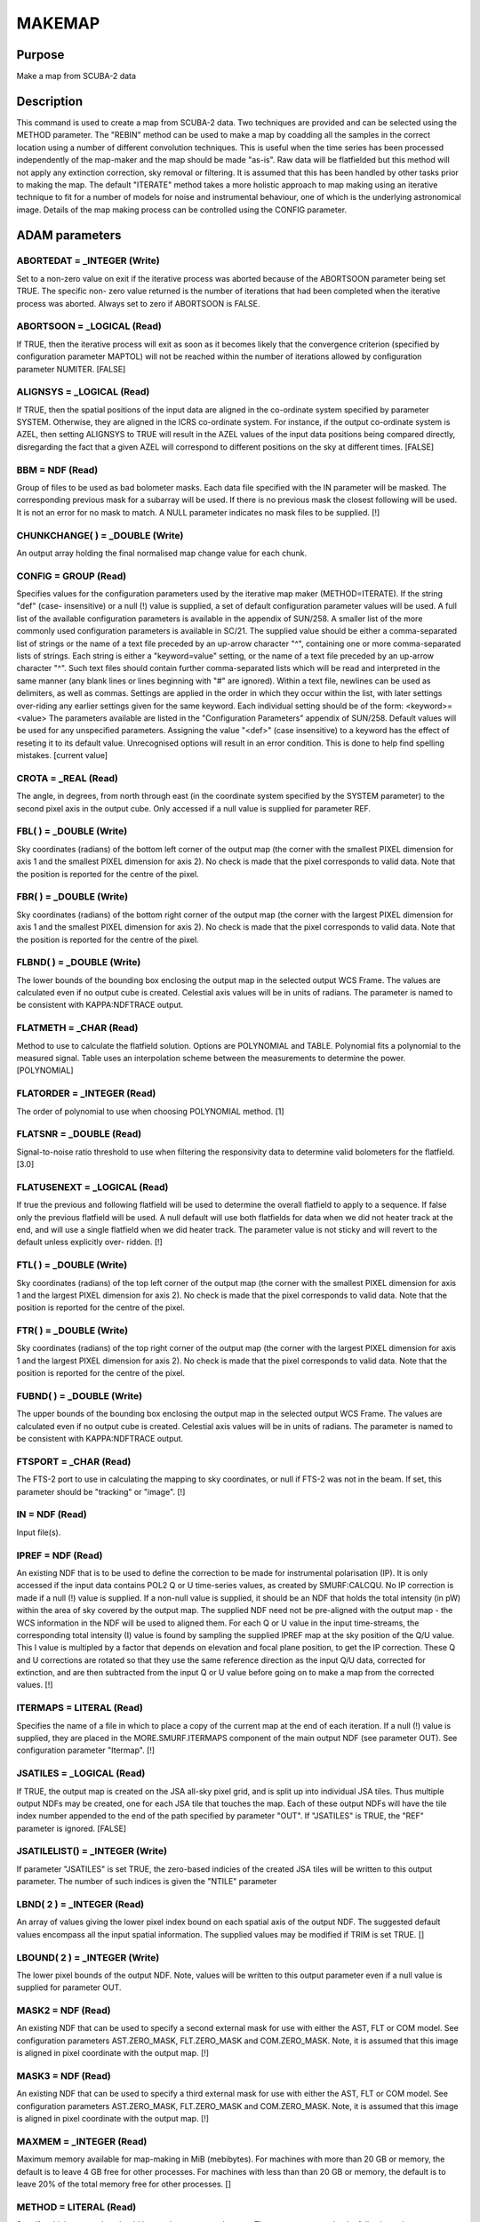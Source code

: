 

MAKEMAP
=======


Purpose
~~~~~~~
Make a map from SCUBA-2 data


Description
~~~~~~~~~~~
This command is used to create a map from SCUBA-2 data. Two techniques
are provided and can be selected using the METHOD parameter.
The "REBIN" method can be used to make a map by coadding all the
samples in the correct location using a number of different
convolution techniques. This is useful when the time series has been
processed independently of the map-maker and the map should be made
"as-is". Raw data will be flatfielded but this method will not apply
any extinction correction, sky removal or filtering. It is assumed
that this has been handled by other tasks prior to making the map.
The default "ITERATE" method takes a more holistic approach to map
making using an iterative technique to fit for a number of models for
noise and instrumental behaviour, one of which is the underlying
astronomical image. Details of the map making process can be
controlled using the CONFIG parameter.


ADAM parameters
~~~~~~~~~~~~~~~



ABORTEDAT = _INTEGER (Write)
````````````````````````````
Set to a non-zero value on exit if the iterative process was aborted
because of the ABORTSOON parameter being set TRUE. The specific non-
zero value returned is the number of iterations that had been
completed when the iterative process was aborted. Always set to zero
if ABORTSOON is FALSE.



ABORTSOON = _LOGICAL (Read)
```````````````````````````
If TRUE, then the iterative process will exit as soon as it becomes
likely that the convergence criterion (specified by configuration
parameter MAPTOL) will not be reached within the number of iterations
allowed by configuration parameter NUMITER. [FALSE]



ALIGNSYS = _LOGICAL (Read)
``````````````````````````
If TRUE, then the spatial positions of the input data are aligned in
the co-ordinate system specified by parameter SYSTEM. Otherwise, they
are aligned in the ICRS co-ordinate system. For instance, if the
output co-ordinate system is AZEL, then setting ALIGNSYS to TRUE will
result in the AZEL values of the input data positions being compared
directly, disregarding the fact that a given AZEL will correspond to
different positions on the sky at different times. [FALSE]



BBM = NDF (Read)
````````````````
Group of files to be used as bad bolometer masks. Each data file
specified with the IN parameter will be masked. The corresponding
previous mask for a subarray will be used. If there is no previous
mask the closest following will be used. It is not an error for no
mask to match. A NULL parameter indicates no mask files to be
supplied. [!]



CHUNKCHANGE( ) = _DOUBLE (Write)
````````````````````````````````
An output array holding the final normalised map change value for each
chunk.



CONFIG = GROUP (Read)
`````````````````````
Specifies values for the configuration parameters used by the
iterative map maker (METHOD=ITERATE). If the string "def" (case-
insensitive) or a null (!) value is supplied, a set of default
configuration parameter values will be used. A full list of the
available configuration parameters is available in the appendix of
SUN/258. A smaller list of the more commonly used configuration
parameters is available in SC/21.
The supplied value should be either a comma-separated list of strings
or the name of a text file preceded by an up-arrow character "^",
containing one or more comma-separated lists of strings. Each string
is either a "keyword=value" setting, or the name of a text file
preceded by an up-arrow character "^". Such text files should contain
further comma-separated lists which will be read and interpreted in
the same manner (any blank lines or lines beginning with "#" are
ignored). Within a text file, newlines can be used as delimiters, as
well as commas. Settings are applied in the order in which they occur
within the list, with later settings over-riding any earlier settings
given for the same keyword.
Each individual setting should be of the form:
<keyword>=<value>
The parameters available are listed in the "Configuration Parameters"
appendix of SUN/258. Default values will be used for any unspecified
parameters. Assigning the value "<def>" (case insensitive) to a
keyword has the effect of reseting it to its default value.
Unrecognised options will result in an error condition. This is done
to help find spelling mistakes. [current value]



CROTA = _REAL (Read)
````````````````````
The angle, in degrees, from north through east (in the coordinate
system specified by the SYSTEM parameter) to the second pixel axis in
the output cube. Only accessed if a null value is supplied for
parameter REF.



FBL( ) = _DOUBLE (Write)
````````````````````````
Sky coordinates (radians) of the bottom left corner of the output map
(the corner with the smallest PIXEL dimension for axis 1 and the
smallest PIXEL dimension for axis 2). No check is made that the pixel
corresponds to valid data. Note that the position is reported for the
centre of the pixel.



FBR( ) = _DOUBLE (Write)
````````````````````````
Sky coordinates (radians) of the bottom right corner of the output map
(the corner with the largest PIXEL dimension for axis 1 and the
smallest PIXEL dimension for axis 2). No check is made that the pixel
corresponds to valid data. Note that the position is reported for the
centre of the pixel.



FLBND( ) = _DOUBLE (Write)
``````````````````````````
The lower bounds of the bounding box enclosing the output map in the
selected output WCS Frame. The values are calculated even if no output
cube is created. Celestial axis values will be in units of radians.
The parameter is named to be consistent with KAPPA:NDFTRACE output.



FLATMETH = _CHAR (Read)
```````````````````````
Method to use to calculate the flatfield solution. Options are
POLYNOMIAL and TABLE. Polynomial fits a polynomial to the measured
signal. Table uses an interpolation scheme between the measurements to
determine the power. [POLYNOMIAL]



FLATORDER = _INTEGER (Read)
```````````````````````````
The order of polynomial to use when choosing POLYNOMIAL method. [1]



FLATSNR = _DOUBLE (Read)
````````````````````````
Signal-to-noise ratio threshold to use when filtering the responsivity
data to determine valid bolometers for the flatfield. [3.0]



FLATUSENEXT = _LOGICAL (Read)
`````````````````````````````
If true the previous and following flatfield will be used to determine
the overall flatfield to apply to a sequence. If false only the
previous flatfield will be used. A null default will use both
flatfields for data when we did not heater track at the end, and will
use a single flatfield when we did heater track. The parameter value
is not sticky and will revert to the default unless explicitly over-
ridden. [!]



FTL( ) = _DOUBLE (Write)
````````````````````````
Sky coordinates (radians) of the top left corner of the output map
(the corner with the smallest PIXEL dimension for axis 1 and the
largest PIXEL dimension for axis 2). No check is made that the pixel
corresponds to valid data. Note that the position is reported for the
centre of the pixel.



FTR( ) = _DOUBLE (Write)
````````````````````````
Sky coordinates (radians) of the top right corner of the output map
(the corner with the largest PIXEL dimension for axis 1 and the
largest PIXEL dimension for axis 2). No check is made that the pixel
corresponds to valid data. Note that the position is reported for the
centre of the pixel.



FUBND( ) = _DOUBLE (Write)
``````````````````````````
The upper bounds of the bounding box enclosing the output map in the
selected output WCS Frame. The values are calculated even if no output
cube is created. Celestial axis values will be in units of radians.
The parameter is named to be consistent with KAPPA:NDFTRACE output.



FTSPORT = _CHAR (Read)
``````````````````````
The FTS-2 port to use in calculating the mapping to sky coordinates,
or null if FTS-2 was not in the beam. If set, this parameter should be
"tracking" or "image". [!]



IN = NDF (Read)
```````````````
Input file(s).



IPREF = NDF (Read)
``````````````````
An existing NDF that is to be used to define the correction to be made
for instrumental polarisation (IP). It is only accessed if the input
data contains POL2 Q or U time-series values, as created by
SMURF:CALCQU. No IP correction is made if a null (!) value is
supplied. If a non-null value is supplied, it should be an NDF that
holds the total intensity (in pW) within the area of sky covered by
the output map. The supplied NDF need not be pre-aligned with the
output map - the WCS information in the NDF will be used to aligned
them. For each Q or U value in the input time-streams, the
corresponding total intensity (I) value is found by sampling the
supplied IPREF map at the sky position of the Q/U value. This I value
is multipled by a factor that depends on elevation and focal plane
position, to get the IP correction. These Q and U corrections are
rotated so that they use the same reference direction as the input Q/U
data, corrected for extinction, and are then subtracted from the input
Q or U value before going on to make a map from the corrected values.
[!]



ITERMAPS = LITERAL (Read)
`````````````````````````
Specifies the name of a file in which to place a copy of the current
map at the end of each iteration. If a null (!) value is supplied,
they are placed in the MORE.SMURF.ITERMAPS component of the main
output NDF (see parameter OUT). See configuration parameter "Itermap".
[!]



JSATILES = _LOGICAL (Read)
``````````````````````````
If TRUE, the output map is created on the JSA all-sky pixel grid, and
is split up into individual JSA tiles. Thus multiple output NDFs may
be created, one for each JSA tile that touches the map. Each of these
output NDFs will have the tile index number appended to the end of the
path specified by parameter "OUT". If "JSATILES" is TRUE, the "REF"
parameter is ignored. [FALSE]



JSATILELIST() = _INTEGER (Write)
````````````````````````````````
If parameter "JSATILES" is set TRUE, the zero-based indicies of the
created JSA tiles will be written to this output parameter. The number
of such indices is given the "NTILE" parameter



LBND( 2 ) = _INTEGER (Read)
```````````````````````````
An array of values giving the lower pixel index bound on each spatial
axis of the output NDF. The suggested default values encompass all the
input spatial information. The supplied values may be modified if TRIM
is set TRUE. []



LBOUND( 2 ) = _INTEGER (Write)
``````````````````````````````
The lower pixel bounds of the output NDF. Note, values will be written
to this output parameter even if a null value is supplied for
parameter OUT.



MASK2 = NDF (Read)
``````````````````
An existing NDF that can be used to specify a second external mask for
use with either the AST, FLT or COM model. See configuration
parameters AST.ZERO_MASK, FLT.ZERO_MASK and COM.ZERO_MASK. Note, it is
assumed that this image is aligned in pixel coordinate with the output
map. [!]



MASK3 = NDF (Read)
``````````````````
An existing NDF that can be used to specify a third external mask for
use with either the AST, FLT or COM model. See configuration
parameters AST.ZERO_MASK, FLT.ZERO_MASK and COM.ZERO_MASK. Note, it is
assumed that this image is aligned in pixel coordinate with the output
map. [!]



MAXMEM = _INTEGER (Read)
````````````````````````
Maximum memory available for map-making in MiB (mebibytes). For
machines with more than 20 GB or memory, the default is to leave 4 GB
free for other processes. For machines with less than than 20 GB or
memory, the default is to leave 20% of the total memory free for other
processes. []



METHOD = LITERAL (Read)
```````````````````````
Specify which map-maker should be used to construct the map. The
parameter can take the following values:

+ "REBIN" -- Use a single pass rebinning algorithm. This technique
assumes that the data have previously had atmosphere and instrument
signatures removed. It makes use of the standard AST library rebinning
algorithms (see also KAPPA:WCSMOSAIC). It is an excellent choice for
obtaining an image quickly, especially of a bright source.
+ "ITERATE" -- Use the iterative map maker. This map maker is much
  slower than the REBIN algorithm because it continually makes a map,
  constructs models for different data components (common-mode, spikes
  etc.). See CONFIG for parameters controlling the iterative map maker.
  [ITERATE]





MSG_FILTER = _CHAR (Read)
`````````````````````````
Control the verbosity of the application. Values can be NONE (no
messages), QUIET (minimal messages), NORMAL, VERBOSE, DEBUG or ALL.
[NORMAL]



NBOLOEFF = _DOUBLE (Write)
``````````````````````````
Effective number of bolometers in the output map when METHOD=iterate.
[!]



NCONTCHUNK = _INTEGER (Write)
`````````````````````````````
Total number of continuous data chunks processed by makemap when
METHOD=iterate. [!]



NMCNVG = _INTEGER (Write)
`````````````````````````
Total number of continuous data chunks processed by makemap when
METHOD=iterate that failed to converge. [!]



NMINSMP = _INTEGER (Write)
``````````````````````````
Total number of continuous data chunks processed by makemap when
METHOD=iterate that failed due to insufficient samples. [!]



NTILE = _INTEGER (Write)
````````````````````````
The number of output tiles used to hold the entire output array (see
parameters JSATILES and TILEDIMS). If no input data fall within a
specified tile, then no output NDF will be created for the tile, but
(if JSATILES is FALSE) the tile will still be included in the tile
numbering.



OUT = NDF (Write)
`````````````````
Output file.



OUTFILES = LITERAL (Write)
``````````````````````````
The name of a text file to create, in which to put the names of all
the output NDFs created by this application via parameter OUT (one per
line). If a null (!) value is supplied no file is created. [!]



PARAMS( 2 ) = _DOUBLE (Read)
````````````````````````````
An optional array which consists of additional parameters required by
the Sinc, SincSinc, SincCos, SincGauss, Somb, SombCos, and Gauss
spreading methods (see parameter SPREAD).
PARAMS( 1 ) is required by all the above schemes. It is used to
specify how many pixels on either side of the output position (that
is, the output position corresponding to the centre of the input
pixel) are to receive contributions from the input pixel. Typically, a
value of 2 is appropriate and the minimum allowed value is 1 (i.e. one
pixel on each side). A value of zero or fewer indicates that a
suitable number of pixels should be calculated automatically. [0]
PARAMS( 2 ) is required only by the SombCos, Gauss, SincSinc, SincCos,
and SincGauss schemes. For the SombCos, SincSinc, and SincCos schemes,
it specifies the number of pixels at which the envelope of the
function goes to zero. The minimum value is 1.0, and the run-time
default value is 2.0. For the Gauss and SincGauss scheme, it specifies
the full-width at half-maximum (FWHM) of the Gaussian envelope. The
minimum value is 0.1, and the run-time default is 1.0. On astronomical
images and spectra, good results are often obtained by approximately
matching the FWHM of the envelope function, given by PARAMS(2), to the
point-spread function of the input data.



PIXSIZE( 2 ) = _REAL (Read)
```````````````````````````
Pixel dimensions in the output image, in arcsec. If only one value is
supplied, the same value will be used for both axes. The default
depends on the wavelength of the input data.



POINTING = LITERAL (Read)
`````````````````````````
The name of a text file containing corrections to the pointing read
from the input data files. If null (!) is supplied, no corrections are
used. If a file is supplied, it should start with one or more lines
containing "#" in column one. These are comment lines, but if any
comment line has the form "# SYSTEM=AZEL" or "# SYSTEM=TRACKING" then
it determines the system in which the pointing correction are
specified (SYSTEM defaults to AZEL). The last comment line should be a
space-separated list of column names, including "TAI", "DLON" and
"DLAT". Each remaining line should contain numerical values for each
column, separated by white space. The TAI column should contain the
TAI time given as an MJD. The DLON and DLAT columns should give arc-
distance offsets parallel to the longitude and latitude axes, in arc-
seconds. The TAI values should be monotonic increasing with row
number. The longitude and latitude axes are either AZEL or TRACKING as
determined by the SYSTEM value in the header comments. Blank lines are
ignored. The DLON and DLAT values are added onto the SMU jiggle
positions stored in the JCMTSTATE extension of the input NDFs. DLON
and DLAT values for non-tabulated times are determined by
interpolation.
If you need to apply two sets of pointing corrections, one in TRACKING
and one in AZEL, you can include two tables (one for each system) in a
single text file. Both tables should use the format described above.
The two tables must be separated by a line containing two or more
minus signs with no leading spaces. [!]



RATE_LIMITED = _LOGICAL (Write)
```````````````````````````````
Set TRUE on exit if the iterative loop was terminated because the mean
normalised change in the map does not seem to be falling (see config
parameter "MAPTOL_RATE").



REF = NDF (Read)
````````````````
An existing NDF that is to be used to define the output grid, or the
string "JSA". If an NDF is supplied, the output grid will be aligned
with the supplied reference NDF. The reference can be either 2D or 3D
and the spatial frame will be extracted. If "JSA" is supplied, the JSA
all-sky pixel grid will be used (note, the map will still be created
as a single NDF - if multiple NDFs, one for each JSA tile, are
required, the "JSATILES" parameter should beset TRUE instead of using
the "REF" parameter). If a null (!) value is supplied then the output
grid is determined by parameters REFLON, REFLAT, etc. In addition,
this NDF can be used to mask the AST, FLT or COM model. See
configuration parameters AST.ZERO_MASK, FLT.ZERO_MASK and
COM.ZERO_MASK. [!]



REFLAT = LITERAL (Read)
```````````````````````
The formatted celestial latitude value at the tangent point of the
spatial projection in the output cube. This should be provided in the
coordinate system specified by parameter SYSTEM.



REFLON = LITERAL (Read)
```````````````````````
The formatted celestial longitude value at the tangent point of the
spatial projection in the output cube. This should be provided in the
system specified by parameter SYSTEM.



RESIST = GROUP (Read)
`````````````````````
A group expression containing the resistor settings for each
bolometer. Usually specified as a text file using "^" syntax. An
example can be found in $STARLINK_DIR/share/smurf/resist.cfg
[$STARLINK_DIR/share/smurf/resist.cfg]



RESPMASK = _LOGICAL (Read)
``````````````````````````
If true, responsivity data will be used to mask bolometer data when
calculating the flatfield. [TRUE]



SPREAD = LITERAL (Read)
```````````````````````
The method to use when spreading each input pixel value out between a
group of neighbouring output pixels if using METHOD=REBIN (for
METHOD=ITERATE nearest-neighbour resampling is always used). If SPARSE
is set TRUE, then SPREAD is not accessed and a value of "Nearest" is
always assumed. SPREAD can take the following values:


+ "Linear" -- The input pixel value is divided bi-linearly between the
four nearest output pixels. Produces smoother output NDFs than the
nearest-neighbour scheme.
+ "Nearest" -- The input pixel value is assigned completely to the
single nearest output pixel. This scheme is much faster than any of
the others.
+ "Sinc" -- Uses the sinc(pi*x) kernel, where x is the pixel offset
from the interpolation point (resampling) or transformed input pixel
centre (rebinning), and sinc(z)=sin(z)/z. Use of this scheme is not
recommended.
+ "SincSinc" -- Uses the sinc(pi*x)sinc(k*pi*x) kernel. A valuable
general-purpose scheme, intermediate in its visual effect on NDFs
between the bi-linear and nearest-neighbour schemes.
+ "SincCos" -- Uses the sinc(pi*x)cos(k*pi*x) kernel. Gives similar
results to the "Sincsinc" scheme.
+ "SincGauss" -- Uses the sinc(pi*x)exp(-k*x*x) kernel. Good results
can be obtained by matching the FWHM of the envelope function to the
point-spread function of the input data (see parameter PARAMS).
+ "Somb" -- Uses the somb(pi*x) kernel, where x is the pixel offset
from the transformed input pixel centre, and somb(z)=2*J1(z)/z (J1 is
the first-order Bessel function of the first kind). This scheme is
similar to the "Sinc" scheme.
+ "SombCos" -- Uses the somb(pi*x)cos(k*pi*x) kernel. This scheme is
similar to the "SincCos" scheme.
+ "Gauss" -- Uses the exp(-k*x*x) kernel. The FWHM of the Gaussian is
  given by parameter PARAMS(2), and the point at which to truncate the
  Gaussian to zero is given by parameter PARAMS(1).

For further details of these schemes, see the descriptions of routine
AST_REBINx in SUN/211. ["Nearest"]



SYSTEM = LITERAL (Read)
```````````````````````
The celestial coordinate system for the output cube. One of ICRS,
GAPPT, FK5, FK4, FK4-NO-E, AZEL, GALACTIC, ECLIPTIC. It can also be
given the value "TRACKING", in which case the system used will be
which ever system was used as the tracking system during the
observation. The supplied value is ignored if a value is supplied for
parameter "REF".
The choice of system also determines if the telescope is considered to
be tracking a moving object such as a planet or asteroid. If the
system is GAPPT or AZEL, then each time slice in the input data will
be shifted in order to put the base telescope position (given by
TCS_AZ_BC1/2 in the JCMTSTATE extension of the input NDF) at the same
pixel position that it had for the first time slice. For any other
system, no such shifts are applied, even if the base telescope
position is changing through the observation. [TRACKING]



TILEBORDER = _INTEGER (Read)
````````````````````````````
Only accessed if a non-null value is supplied for parameter TILEDIMS.
It gives the width, in pixels, of a border to add to each output tile.
These borders contain data from the adjacent tile. This results in an
overlap between adjacent tiles equal to twice the supplied border
width. If the default value of zero is accepted, then output tiles
will abut each other in pixel space without any overlap. If a non-zero
value is supplied, then each pair of adjacent tiles will overlap by
twice the given number of pixels. Pixels within the overlap border
will be given a quality name of "BORDER" (see KAPPA:SHOWQUAL). [0]



TILEDIMS( 2 ) = _INTEGER (Read)
```````````````````````````````
This parameter is ignored if parameter "JSATILES" is set TRUE.
For large data sets, it may sometimes be beneficial to break the
output array up into a number of smaller rectangular tiles, each
created separately and stored in a separate output NDF. This can be
accomplished by supplying non-null values for the TILEDIMS parameter.
If supplied, these values give the nominal spatial size of each output
tile, in pixels. Edge tiles may be thinner if the TRIMTILES parameter
is set TRUE. In order to avoid creating very thin tiles around the
edges, the actual tile size used for the edge tiles may be up to 10 %
larger than the supplied value. This creation of "fat" edge tiles may
be prevented by supplying a negative value for the tile size, in which
case edge tiles will never be wider than the supplied absolute value.
If only one value is supplied, the supplied value is duplicated to
create square tiles. Tiles are created in a raster fashion, from
bottom left to top right of the spatial extent. The NDF file name
specified by "out" is modified for each tile by appending "_<N>" to
the end of it, where <N> is the integer tile index (starting at 1).
The number of tiles used to cover the entire output array is written
to output parameter NTILES. The tiles all share the same projection
and so can be simply pasted together in pixel coordinates to
reconstruct the full size output array. The tiles are centred so that
the reference position (given by REFLON and REFLAT) falls at the
centre of a tile. If a tile receives no input data, then no
corresponding output NDF is created, but the tile is still included in
the tile numbering scheme. If a null (!) value is supplied for
TILEDIMS, then the entire output array is created as a single tile and
stored in a single output NDF with the name given by parameter OUT
(without any "_<N>" appendix). [!]



TRIM = _LOGICAL (Read)
``````````````````````
If TRUE, then the output image is trimmed to remove any border of bad
pixels. [FALSE]



TRIMTILES = _LOGICAL (Read)
```````````````````````````
Only accessed if the output is being split up into more than one
spatial tile (see parameter TILEDIMS and JSATILES). If TRUE, then the
tiles around the border will be trimmed to exclude areas that fall
outside the bounds of the full sized output array. This will result in
the border tiles being smaller than the central tiles. [FALSE]



UBND( 2 ) = _INTEGER (Read)
```````````````````````````
An array of values giving the upper pixel index bound on each spatial
axis of the output NDF. The suggested default values encompass all the
input spatial information. The supplied values may be modified if TRIM
is set TRUE. []



UBOUND( 2 ) = _INTEGER (Write)
``````````````````````````````
The upper pixel bounds of the output NDF. Note, values will be written
to this output parameter even if a null value is supplied for
parameter OUT.



Notes
~~~~~


+ If multiple masks are specified for a single model component, then
the source areas of the individual masks are combined together to form
the total mask. For instance, if values are supplied for both
AST.ZERO_MASK and AST.ZERO_LOWHITS, then a pixel in the total mask
will be considered to be a "source" pixel if it is a source pixel in
either the external mask specified by AST.ZERO_MASK, or in the "low
hits" mask.
+ The iterative algorithm can be terminated prematurely by pressing
control-C at any time. If this is done, the current iteration will
complete and the user will then be asked how to continue. Options
include: 1) abort immediately without an output map, 2) close
retaining the current unfinalised output map, and 3) perform one more
iteration to finalise the map and then close. Note, if control-C is
pressed a second time, the application will abort immediately,
potentially leaving files in an unclean state.
+ A FITS extension is added to the output NDF containing any keywords
that are common to all input NDFs. To be included in the output FITS
extension, a FITS keyword must be present in the NDF extension of
every input NDF, and it must have the same value in all input NDFs. In
addition, certain headers that relate to start and end events are
propogated from the oldest and newest files respectively.
+ The output NDF will contain an extension named "SMURF" containing an
NDF named "EXP_TIME", which contains the exposure time associated with
each pixel.
+ The FITS keyword EXP_TIME is added to the output FITS extension.
This header contains the median value of the EXP_TIME array (stored in
the SMURF extension of the output NDF).If this value cannot be
calculated for any reason, the corresponding FITS keyword is assigned
a blank value.
+ If parameter TILEDIMS is assigned a value, FITS keywords NUMTILES
and TILENUM are added to the output FITS header. These are the number
of tiles used to hold the output data, and the index of the NDF
containing the header, in the range 1 to NUMTILES, but if JSATILES is
TRUE then FITS keyword TILENUM is also added but is instead used for
the JSA tile number in the range 0 to 12 * Nside ^ 2 - 1.
+ The model configuration parameters can be sub-instrument dependent.
For example, 850.flt.edgelow will copy the edgelow value into the flt
section only for 850 micron data. Similarly for 450.flt.edgelow.
+ Default values can be read from the $SMURF_DIR/smurf_makemap.def
  file.




Related Applications
~~~~~~~~~~~~~~~~~~~~
SMURF: QLMAKEMAP


Copyright
~~~~~~~~~
Copyright (C) 2005-2007 Particle Physics and Astronomy Research
Council. Copyright (C) 2005-2010,2013 University of British Columbia.
Copyright (C) 2007-2012 Science and Technology Facilities Council.
Copyright (C) 2017 East Asian Observatory. All Rights Reserved.


Licence
~~~~~~~
This program is free software; you can redistribute it and/or modify
it under the terms of the GNU General Public License as published by
the Free Software Foundation; either version 3 of the License, or (at
your option) any later version.
This program is distributed in the hope that it will be useful,but
WITHOUT ANY WARRANTY; without even the implied warranty of
MERCHANTABILITY or FITNESS FOR A PARTICULAR PURPOSE. See the GNU
General Public License for more details.
You should have received a copy of the GNU General Public License
along with this program; if not, write to the Free Software
Foundation, Inc., 51 Franklin Street,Fifth Floor, Boston, MA
02110-1301, USA


